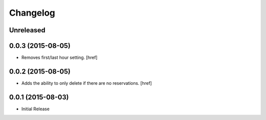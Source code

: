 Changelog
---------

Unreleased
~~~~~~~~~~

0.0.3 (2015-08-05)
~~~~~~~~~~~~~~~~~~~

- Removes first/last hour setting.
  [href]

0.0.2 (2015-08-05)
~~~~~~~~~~~~~~~~~~~

- Adds the ability to only delete if there are no reservations.
  [href]

0.0.1 (2015-08-03)
~~~~~~~~~~~~~~~~~~~

- Initial Release
